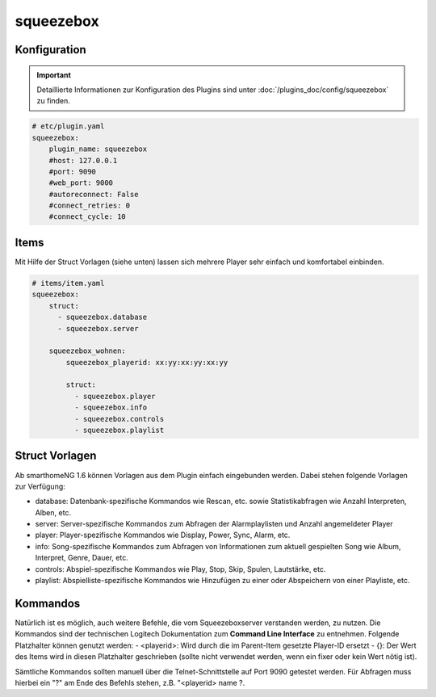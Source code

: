 .. index:: Plugins; squeezebox
.. index:: squeezebox

squeezebox
##########

Konfiguration
=============

.. important::

      Detaillierte Informationen zur Konfiguration des Plugins sind unter :doc:`/plugins_doc/config/squeezebox` zu finden.


.. code-block:: yaml

    # etc/plugin.yaml
    squeezebox:
        plugin_name: squeezebox
        #host: 127.0.0.1
        #port: 9090
        #web_port: 9000
        #autoreconnect: False
        #connect_retries: 0
        #connect_cycle: 10

Items
=====

Mit Hilfe der Struct Vorlagen (siehe unten) lassen sich mehrere Player sehr einfach
und komfortabel einbinden.

.. code-block:: yaml

    # items/item.yaml
    squeezebox:
        struct:
          - squeezebox.database
          - squeezebox.server

        squeezebox_wohnen:
            squeezebox_playerid: xx:yy:xx:yy:xx:yy

            struct:
              - squeezebox.player
              - squeezebox.info
              - squeezebox.controls
              - squeezebox.playlist

Struct Vorlagen
===============

Ab smarthomeNG 1.6 können Vorlagen aus dem Plugin einfach eingebunden werden. Dabei stehen folgende Vorlagen zur Verfügung:

- database: Datenbank-spezifische Kommandos wie Rescan, etc. sowie Statistikabfragen wie Anzahl Interpreten, Alben, etc.
- server: Server-spezifische Kommandos zum Abfragen der Alarmplaylisten und Anzahl angemeldeter Player
- player: Player-spezifische Kommandos wie Display, Power, Sync, Alarm, etc.
- info: Song-spezifische Kommandos zum Abfragen von Informationen zum aktuell gespielten Song wie Album, Interpret, Genre, Dauer, etc.
- controls: Abspiel-spezifische Kommandos wie Play, Stop, Skip, Spulen, Lautstärke, etc.
- playlist: Abspielliste-spezifische Kommandos wie Hinzufügen zu einer oder Abspeichern von einer Playliste, etc.


Kommandos
=========

Natürlich ist es möglich, auch weitere Befehle, die vom Squeezeboxserver verstanden werden, zu nutzen.
Die Kommandos sind der technischen Logitech Dokumentation zum **Command Line Interface** zu entnehmen.
Folgende Platzhalter können genutzt werden:
- <playerid>: Wird durch die im Parent-Item gesetzte Player-ID ersetzt
- {}: Der Wert des Items wird in diesen Platzhalter geschrieben (sollte nicht verwendet werden, wenn ein fixer oder kein Wert nötig ist).

Sämtliche Kommandos sollten manuell über die Telnet-Schnittstelle auf Port 9090 getestet werden.
Für Abfragen muss hierbei ein "?" am Ende des Befehls stehen, z.B. "<playerid> name ?.
